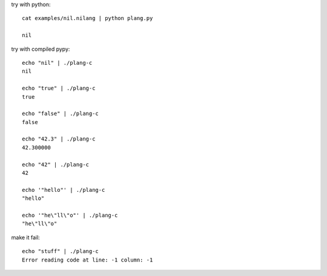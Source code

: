 try with python::

    cat examples/nil.nilang | python plang.py

    nil

try with compiled pypy::

    echo "nil" | ./plang-c
    nil

    echo "true" | ./plang-c
    true
    
    echo "false" | ./plang-c
    false

    echo "42.3" | ./plang-c
    42.300000

    echo "42" | ./plang-c
    42

    echo '"hello"' | ./plang-c
    "hello"

    echo '"he\"ll\"o"' | ./plang-c
    "he\"ll\"o"

make it fail::

    echo "stuff" | ./plang-c
    Error reading code at line: -1 column: -1
